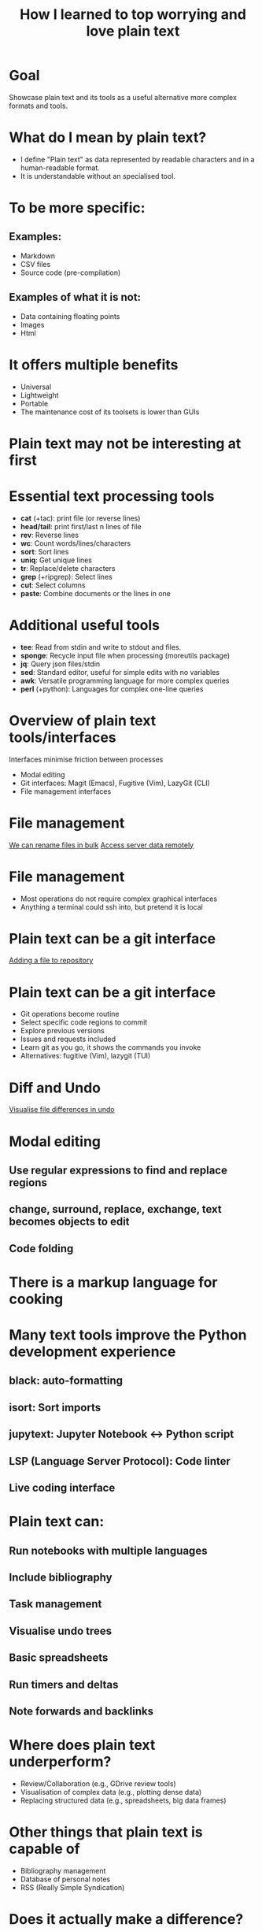 #+title: How I learned to top worrying and love plain text
#+OPTIONS: ^:nil toc:nil
#+BEAMER_THEME: metropolis

* Goal
Showcase plain text and its tools as a useful alternative more complex formats and tools.

* What do I mean by plain text?
- I define "Plain text" as data represented by readable characters and in a human-readable format.
-  It is understandable without an specialised tool.
* To be more specific:
:PROPERTIES:
:BEAMER_ACT: <+->
:END:
** Examples:
:PROPERTIES:
:BEAMER_col: 0.5
:BEAMER_ACT: <+->
:END:
  - Markdown
  - CSV files
  - Source code (pre-compilation)

** Examples of what it is not:
:PROPERTIES:
:BEAMER_col: 0.5
:BEAMER_ACT: <+->
:END:
- Data containing floating points
- Images
- Html

* It offers multiple benefits
- Universal
- Lightweight
- Portable
- The maintenance cost of its toolsets is lower than GUIs

* Plain text may not be interesting at first
#+ATTR_LATEX: :width 0.9\textwidth
[[./figs/chart.png]]
* Essential text processing tools
- *cat* (\plus{}tac): print file (or reverse lines)
- *head/tail*: print first/last n lines of file
- *rev*: Reverse lines
- *wc*: Count words/lines/characters
- *sort*: Sort lines
- *uniq*: Get unique lines
- *tr*: Replace/delete characters
- *grep* (\plus{}ripgrep): Select lines
- *cut*: Select columns
- *paste*: Combine documents or the lines in one

* Additional useful tools
# Anything you use data processing processing you can use to process your notes
- *tee*: Read from stdin and write to stdout and files.
- *sponge*: Recycle input file when processing (moreutils package)
- *jq*: Query json files/stdin
- *sed*: Standard editor, useful for simple edits with no variables
- *awk*: Versatile programming language for more complex queries
- *perl* (\plus{}python): Languages for complex one-line queries

* Overview of plain text tools/interfaces
Interfaces minimise friction between processes
- Modal editing
- Git interfaces: Magit (Emacs), Fugitive (Vim), LazyGit (CLI)
- File management interfaces

* File management
\href{run:./figs/1_demo_dired_wdired.mp4}{We can rename files in bulk}
\href{run:./figs/2_demo_tramp.mp4}{Access server data remotely}

* File management
- Most operations do not require complex graphical interfaces
- Anything a terminal could ssh into, but pretend it is local

* Plain text can be a git interface

\href{run:./figs/4_demo_git.mp4}{Adding a file to repository}
* Plain text can be a git interface
- Git operations become routine
- Select specific code regions to commit
- Explore previous versions
- Issues and requests included
- Learn git as you go, it shows the commands you invoke
- Alternatives: fugitive (Vim), lazygit (TUI)

* Diff and Undo
\href{run:./figs/4_undo_tree.mp4}{Visualise file differences in undo}

* Modal editing
** Use regular expressions to find and replace regions
** change, surround, replace, exchange, text becomes objects to edit
** Code folding

* There is a markup language for cooking
#+ATTR_LATEX: :width 0.5\textwidth
[[./figs/cooking.png]]

* Many text tools improve the Python development experience
** black: auto-formatting
** isort: Sort imports
** jupytext:  Jupyter Notebook <-> Python script
** LSP (Language Server Protocol): Code linter
** Live coding interface
* Plain text can:
** Run notebooks with multiple languages
** Include bibliography
** Task management
** Visualise undo trees
** Basic spreadsheets
** Run timers and deltas
** Note forwards and backlinks

* Where does plain text underperform?
- Review/Collaboration (e.g., GDrive review tools)
- Visualisation of complex data (e.g., plotting dense data)
- Replacing structured data (e.g., spreadsheets, big data frames)
* Other things that plain text is capable of
- Bibliography management
- Database of personal notes
- RSS (Really Simple Syndication)
* Does it actually make a difference?
Depends on one's workflow, but mid and long-term it reduces friction when processing data and accessing computing resources anywhere.
* Conclusions
** Why is fast feedback important for data scientists and software engineers?
** As portable as it gets
** Can be converted to any other format
** Version control!
** Lowers the feeling working on a server vs a  local machine

* Resources
- [[https://github.com/tldr-pages/tldr][tldr]]: DIsplay simple pages for command line tools
- [[https://github.com/jesseduffield/lazygit][lazygit]]: Git command line interface
- [[https://github.com/mwouts/jupytext][jupytext]]: Jupyter notebooks <-> plain text
- [[https://jpospisil.com/2023/12/19/the-hidden-gems-of-moreutils][moreutils]]: Additional CLI tools
- [[http://mermaid.js.org/][mermaid]]: Generate diagrams from plain text (Github renders)
- [[https://pandoc.org/][pandoc]]: Convert markup languages into each other
- [[https://github.com/captn3m0/plaintext-everything][plain-text-everything]]: List of other projects that use plain text

* Other fun tools
- *more/less*: Look at file, also interactively
- *screen*: Run background sessions and restart them
- *du*: Check folder size
- *fzf*: command fuzzy finder
- *fish*: bash with QOL improvements (not always compatible with bash/zsh)
- *htop/btop*: process management
- *rsync*: Synchronise copies of the same files
- *parallel*: Use multiple cores
- *csvtools*: Tools for CSV
